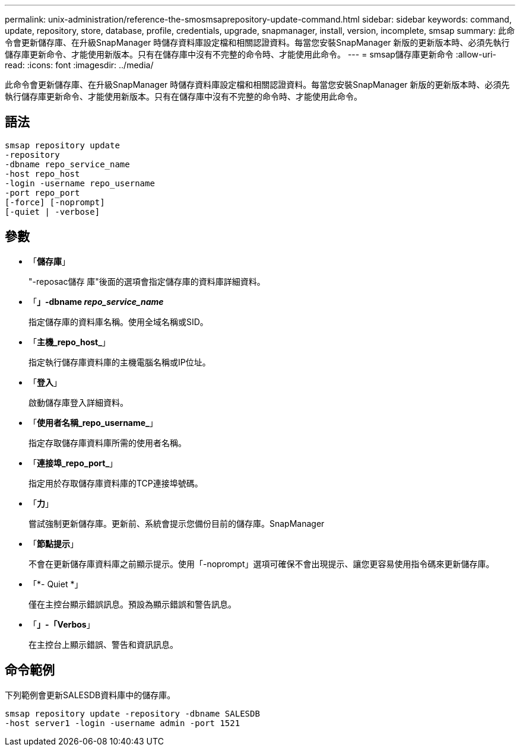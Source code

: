 ---
permalink: unix-administration/reference-the-smosmsaprepository-update-command.html 
sidebar: sidebar 
keywords: command, update, repository, store, database, profile, credentials, upgrade, snapmanager, install, version, incomplete, smsap 
summary: 此命令會更新儲存庫、在升級SnapManager 時儲存資料庫設定檔和相關認證資料。每當您安裝SnapManager 新版的更新版本時、必須先執行儲存庫更新命令、才能使用新版本。只有在儲存庫中沒有不完整的命令時、才能使用此命令。 
---
= smsap儲存庫更新命令
:allow-uri-read: 
:icons: font
:imagesdir: ../media/


[role="lead"]
此命令會更新儲存庫、在升級SnapManager 時儲存資料庫設定檔和相關認證資料。每當您安裝SnapManager 新版的更新版本時、必須先執行儲存庫更新命令、才能使用新版本。只有在儲存庫中沒有不完整的命令時、才能使用此命令。



== 語法

[listing]
----
smsap repository update
-repository
-dbname repo_service_name
-host repo_host
-login -username repo_username
-port repo_port
[-force] [-noprompt]
[-quiet | -verbose]
----


== 參數

* 「*儲存庫*」
+
"-reposac儲存 庫"後面的選項會指定儲存庫的資料庫詳細資料。

* 「*」-dbname _repo_service_name_*
+
指定儲存庫的資料庫名稱。使用全域名稱或SID。

* 「*主機_repo_host_*」
+
指定執行儲存庫資料庫的主機電腦名稱或IP位址。

* 「*登入*」
+
啟動儲存庫登入詳細資料。

* 「*使用者名稱_repo_username_*」
+
指定存取儲存庫資料庫所需的使用者名稱。

* 「*連接埠_repo_port_*」
+
指定用於存取儲存庫資料庫的TCP連接埠號碼。

* 「*力*」
+
嘗試強制更新儲存庫。更新前、系統會提示您備份目前的儲存庫。SnapManager

* 「*節點提示*」
+
不會在更新儲存庫資料庫之前顯示提示。使用「-noprompt」選項可確保不會出現提示、讓您更容易使用指令碼來更新儲存庫。

* 「*- Quiet *」
+
僅在主控台顯示錯誤訊息。預設為顯示錯誤和警告訊息。

* 「*」-「Verbos*」
+
在主控台上顯示錯誤、警告和資訊訊息。





== 命令範例

下列範例會更新SALESDB資料庫中的儲存庫。

[listing]
----
smsap repository update -repository -dbname SALESDB
-host server1 -login -username admin -port 1521
----